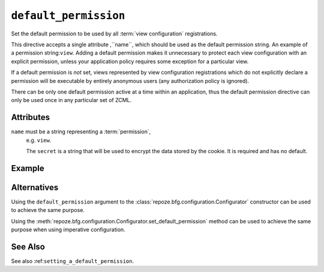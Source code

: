 .. _default_permission_directive:

``default_permission``
-------------------------------

Set the default permission to be used by all :term:`view
configuration` registrations.

This directive accepts a single attribute ,``name``, which should be
used as the default permission string.  An example of a permission
string:``view``.  Adding a default permission makes it unnecessary to
protect each view configuration with an explicit permission, unless
your application policy requires some exception for a particular view.

If a default permission is *not* set, views represented by view
configuration registrations which do not explicitly declare a
permission will be executable by entirely anonymous users (any
authorization policy is ignored).

There can be only one default permission active at a time within an
application, thus the default permission directive can only be used
once in any particular set of ZCML.

.. note:  This API is new as of :mod:`repoze.bfg` version 1.3.

Attributes
~~~~~~~~~~

``name`` must be a string representing a :term:`permission`,
    e.g. ``view``.


    The ``secret`` is a string that will be used to encrypt the data
    stored by the cookie.  It is required and has no default.

Example
~~~~~~~

.. code-block:: xml
   :linenos:

   <default_permission
    name="view"
    />

Alternatives
~~~~~~~~~~~~

Using the ``default_permission`` argument to the
:class:`repoze.bfg.configuration.Configurator` constructor can be used
to achieve the same purpose.

Using the
:meth:`repoze.bfg.configuration.Configurator.set_default_permission`
method can be used to achieve the same purpose when using imperative
configuration.

See Also
~~~~~~~~

See also :ref:``setting_a_default_permission``.

